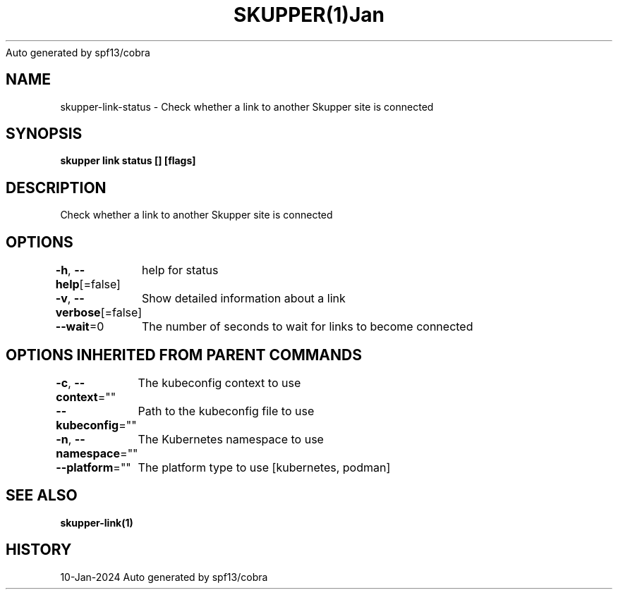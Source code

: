 .nh
.TH SKUPPER(1)Jan 2024
Auto generated by spf13/cobra

.SH NAME
.PP
skupper\-link\-status \- Check whether a link to another Skupper site is connected


.SH SYNOPSIS
.PP
\fBskupper link status [] [flags]\fP


.SH DESCRIPTION
.PP
Check whether a link to another Skupper site is connected


.SH OPTIONS
.PP
\fB\-h\fP, \fB\-\-help\fP[=false]
	help for status

.PP
\fB\-v\fP, \fB\-\-verbose\fP[=false]
	Show detailed information about a link

.PP
\fB\-\-wait\fP=0
	The number of seconds to wait for links to become connected


.SH OPTIONS INHERITED FROM PARENT COMMANDS
.PP
\fB\-c\fP, \fB\-\-context\fP=""
	The kubeconfig context to use

.PP
\fB\-\-kubeconfig\fP=""
	Path to the kubeconfig file to use

.PP
\fB\-n\fP, \fB\-\-namespace\fP=""
	The Kubernetes namespace to use

.PP
\fB\-\-platform\fP=""
	The platform type to use [kubernetes, podman]


.SH SEE ALSO
.PP
\fBskupper\-link(1)\fP


.SH HISTORY
.PP
10\-Jan\-2024 Auto generated by spf13/cobra
